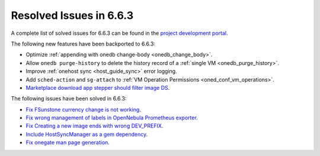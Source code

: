 .. _resolved_issues_663:

Resolved Issues in 6.6.3
--------------------------------------------------------------------------------

A complete list of solved issues for 6.6.3 can be found in the `project development portal <https://github.com/OpenNebula/one/milestone/67?closed=1>`__.

The following new features have been backported to 6.6.3:

- Optimize :ref:`appending with onedb change-body <onedb_change_body>`.
- Allow ``onedb purge-history`` to delete the history record of a :ref:`single VM <onedb_purge_history>`.
- Improve :ref:`onehost sync <host_guide_sync>` error logging.
- Add ``sched-action`` and ``sg-attach`` to :ref:`VM Operation Permissions <oned_conf_vm_operations>`.
- `Marketplace download app stepper should filter image DS <https://github.com/OpenNebula/one/issues/6213>`__.

The following issues have been solved in 6.6.3:

- `Fix FSunstone currency change is not working <https://github.com/OpenNebula/one/issues/6222>`__.
- `Fix wrong management of labels in OpenNebula Prometheus exporter <https://github.com/OpenNebula/one/issues/6226>`__.
- `Fix Creating a new image ends with wrong DEV_PREFIX <https://github.com/OpenNebula/one/issues/6214>`__.
- `Include HostSyncManager as a gem dependency <https://github.com/OpenNebula/one/issues/6245>`__.
- `Fix onegate man page generation <https://github.com/OpenNebula/one/issues/6172>`__.
